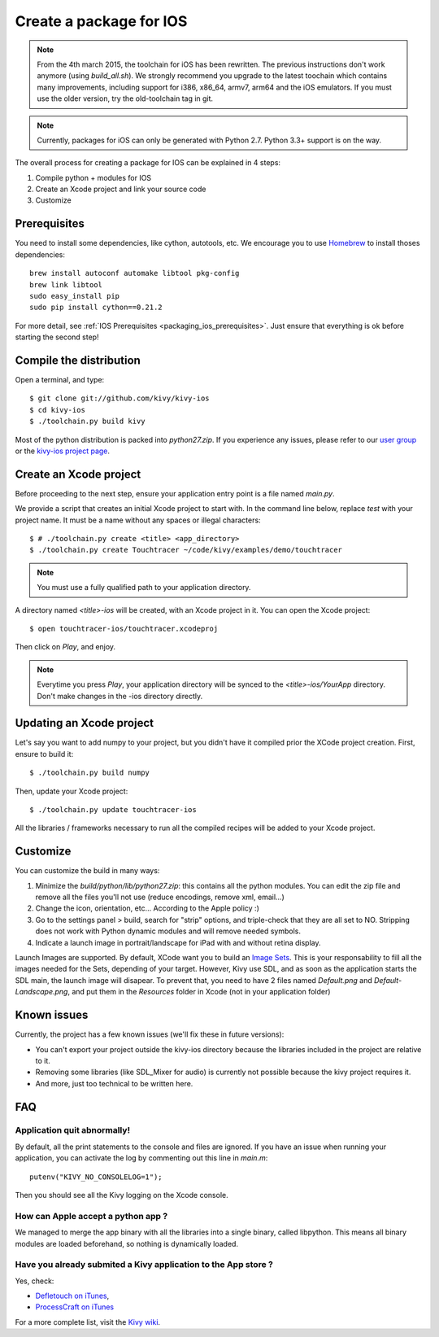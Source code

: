 .. _packaging_ios:

Create a package for IOS
========================

.. versionadded:: 1.2.0

.. note::

    From the 4th march 2015, the toolchain for iOS has been rewritten. The
    previous instructions don't work anymore (using `build_all.sh`). We
    strongly recommend you upgrade to the latest toochain which contains many
    improvements, including support for i386, x86_64, armv7, arm64 and the
    iOS emulators. If you must use the older version, try the old-toolchain
    tag in git.

.. note::

    Currently, packages for iOS can only be generated with Python 2.7. Python
    3.3+ support is on the way.

The overall process for creating a package for IOS can be explained in 4 steps:

#. Compile python + modules for IOS
#. Create an Xcode project and link your source code
#. Customize

Prerequisites
-------------

You need to install some dependencies, like cython, autotools, etc. We
encourage you to use `Homebrew <http://mxcl.github.com/homebrew/>`_ to install
thoses dependencies::

    brew install autoconf automake libtool pkg-config
    brew link libtool
    sudo easy_install pip
    sudo pip install cython==0.21.2

For more detail, see :ref:`IOS Prerequisites <packaging_ios_prerequisites>`.
Just ensure that everything is ok before starting the second step!

.. _Compile the distribution:

Compile the distribution
------------------------

Open a terminal, and type::

    $ git clone git://github.com/kivy/kivy-ios
    $ cd kivy-ios
    $ ./toolchain.py build kivy

Most of the python distribution is packed into `python27.zip`. If you
experience any issues, please refer to our
`user group <https://groups.google.com/forum/#!forum/kivy-users>`_ or the
`kivy-ios project page <https://github.com/kivy/kivy-ios>`_.

.. _Create an Xcode project:

Create an Xcode project
-----------------------

Before proceeding to the next step, ensure your application entry point is a file
named `main.py`.

We provide a script that creates an initial Xcode project to start with. In the
command line below, replace `test` with your project name. It must be a
name without any spaces or illegal characters::

    $ # ./toolchain.py create <title> <app_directory>
    $ ./toolchain.py create Touchtracer ~/code/kivy/examples/demo/touchtracer

.. Note::
    You must use a fully qualified path to your application directory.

A directory named `<title>-ios` will be created, with an Xcode project in it.
You can open the Xcode project::

    $ open touchtracer-ios/touchtracer.xcodeproj

Then click on `Play`, and enjoy.

.. Note::

    Everytime you press `Play`, your application directory will be synced to
    the `<title>-ios/YourApp` directory. Don't make changes in the -ios
    directory directly.

Updating an Xcode project
-------------------------

Let's say you want to add numpy to your project, but you didn't have it compiled
prior the XCode project creation. First, ensure to build it::

    $ ./toolchain.py build numpy

Then, update your Xcode project::

    $ ./toolchain.py update touchtracer-ios

All the libraries / frameworks necessary to run all the compiled recipes will be
added to your Xcode project.

.. _Customize:

Customize
---------

You can customize the build in many ways:

#. Minimize the `build/python/lib/python27.zip`: this contains all the python
   modules. You can edit the zip file and remove all the files you'll not use
   (reduce encodings, remove xml, email...)
#. Change the icon, orientation, etc... According to the Apple policy :)
#. Go to the settings panel > build, search for "strip" options, and
   triple-check that they are all set to NO. Stripping does not work with
   Python dynamic modules and will remove needed symbols.
#. Indicate a launch image in portrait/landscape for iPad with and without
   retina display.

Launch Images are supported. By default, XCode want you to build an `Image Sets
<https://developer.apple.com/library/ios/recipes/xcode_help-image_catalog-1.0/Recipe.html>`_.
This is your responsability to fill all the images needed for the Sets,
depending of your target. However, Kivy use SDL, and as soon as the application
starts the SDL main, the launch image will disapear. To prevent that, you need
to have 2 files named `Default.png` and `Default-Landscape.png`, and put them
in the `Resources` folder in Xcode (not in your application folder)


.. _Known issues:

Known issues
------------

Currently, the project has a few known issues (we'll fix these in future
versions):

- You can't export your project outside the kivy-ios directory because the
  libraries included in the project are relative to it.

- Removing some libraries (like SDL_Mixer for audio) is currently not
  possible because the kivy project requires it.

- And more, just too technical to be written here.

.. _ios_packaging_faq:

FAQ
---

Application quit abnormally!
~~~~~~~~~~~~~~~~~~~~~~~~~~~~

By default, all the print statements to the console and files are ignored. If
you have an issue when running your application, you can activate the log by
commenting out this line in `main.m`::

    putenv("KIVY_NO_CONSOLELOG=1");

Then you should see all the Kivy logging on the Xcode console.

How can Apple accept a python app ?
~~~~~~~~~~~~~~~~~~~~~~~~~~~~~~~~~~~

We managed to merge the app binary with all the libraries into a single binary,
called libpython. This means all binary modules are loaded beforehand, so
nothing is dynamically loaded.

Have you already submited a Kivy application to the App store ?
~~~~~~~~~~~~~~~~~~~~~~~~~~~~~~~~~~~~~~~~~~~~~~~~~~~~~~~~~~~~~~~

Yes, check:

- `Defletouch on iTunes <http://itunes.apple.com/us/app/deflectouch/id505729681>`_,
- `ProcessCraft on iTunes <http://itunes.apple.com/us/app/processcraft/id526377075>`_

For a more complete list, visit the
`Kivy wiki <https://github.com/kivy/kivy/wiki/List-of-Kivy-Projects>`_.
